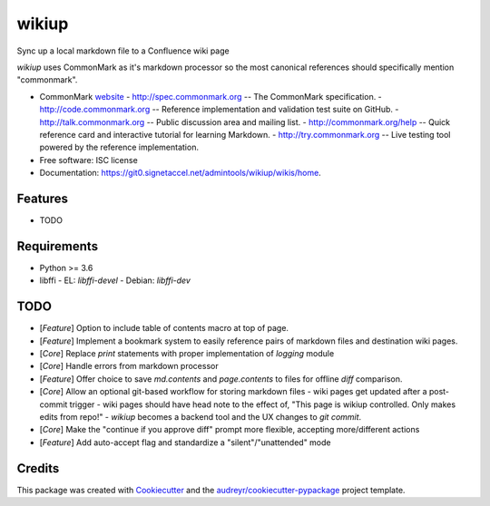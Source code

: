 ======
wikiup
======

Sync up a local markdown file to a Confluence wiki page

`wikiup` uses CommonMark as it's markdown processor so the most canonical references should specifically mention
"commonmark".

* CommonMark website_
  - http://spec.commonmark.org -- The CommonMark specification.
  - http://code.commonmark.org -- Reference implementation and validation test suite on GitHub.
  - http://talk.commonmark.org -- Public discussion area and mailing list.
  - http://commonmark.org/help -- Quick reference card and interactive tutorial for learning Markdown.
  - http://try.commonmark.org -- Live testing tool powered by the reference implementation.

* Free software: ISC license
* Documentation: https://git0.signetaccel.net/admintools/wikiup/wikis/home.


Features
--------

* TODO


Requirements
------------

* Python >= 3.6
* libffi
  - EL: `libffi-devel`
  - Debian: `libffi-dev`


TODO
----

* [*Feature*] Option to include table of contents macro at top of page.
* [*Feature*] Implement a bookmark system to easily reference pairs of markdown files and destination wiki pages.
* [*Core*] Replace `print` statements with proper implementation of `logging` module
* [*Core*] Handle errors from markdown processor
* [*Feature*] Offer choice to save `md.contents` and `page.contents` to files for offline `diff` comparison.
* [*Core*] Allow an optional git-based workflow for storing markdown files
  - wiki pages get updated after a post-commit trigger
  - wiki pages should have head note to the effect of, "This page is wikiup controlled. Only makes edits from repo!"
  - `wikiup` becomes a backend tool and the UX changes to `git commit`.
* [*Core*] Make the "continue if you approve diff" prompt more flexible, accepting more/different actions
* [*Feature*] Add auto-accept flag and standardize a "silent"/"unattended" mode


Credits
-------

This package was created with Cookiecutter_ and the `audreyr/cookiecutter-pypackage`_ project template.

.. _website: http://commonmark.org
.. _Cookiecutter: https://github.com/audreyr/cookiecutter
.. _`audreyr/cookiecutter-pypackage`: https://github.com/audreyr/cookiecutter-pypackage
